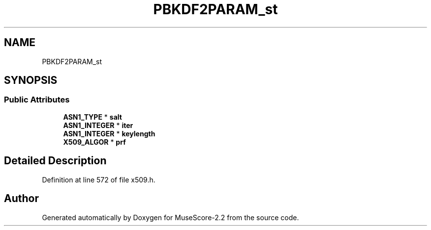 .TH "PBKDF2PARAM_st" 3 "Mon Jun 5 2017" "MuseScore-2.2" \" -*- nroff -*-
.ad l
.nh
.SH NAME
PBKDF2PARAM_st
.SH SYNOPSIS
.br
.PP
.SS "Public Attributes"

.in +1c
.ti -1c
.RI "\fBASN1_TYPE\fP * \fBsalt\fP"
.br
.ti -1c
.RI "\fBASN1_INTEGER\fP * \fBiter\fP"
.br
.ti -1c
.RI "\fBASN1_INTEGER\fP * \fBkeylength\fP"
.br
.ti -1c
.RI "\fBX509_ALGOR\fP * \fBprf\fP"
.br
.in -1c
.SH "Detailed Description"
.PP 
Definition at line 572 of file x509\&.h\&.

.SH "Author"
.PP 
Generated automatically by Doxygen for MuseScore-2\&.2 from the source code\&.
